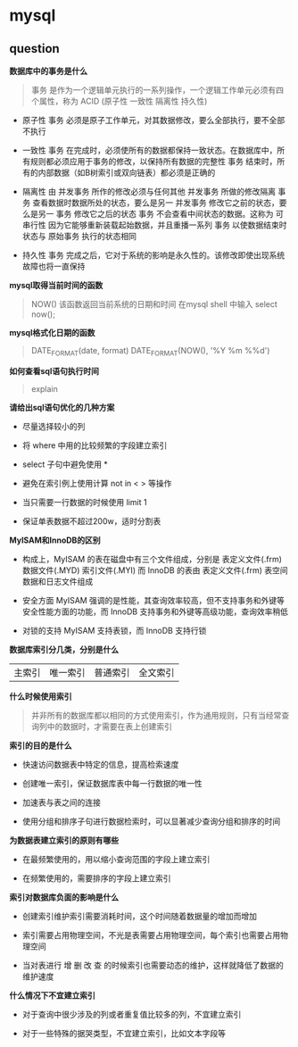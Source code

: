 * mysql

** question

*数据库中的事务是什么*

#+BEGIN_QUOTE
事务 是作为一个逻辑单元执行的一系列操作，一个逻辑工作单元必须有四个属性，称为 ACID (原子性 一致性 隔离性 持久性)
#+END_QUOTE

- 原子性 事务 必须是原子工作单元，对其数据修改，要么全部执行，要不全部不执行

- 一致性 事务 在完成时，必须使所有的数据都保持一致状态。在数据库中，所有规则都必须应用于事务的修改，以保持所有数据的完整性 事务 结束时，所有的内部数据（如B树索引或双向链表）都必须是正确的

- 隔离性 由 并发事务 所作的修改必须与任何其他 并发事务 所做的修改隔离 事务 查看数据时数据所处的状态，要么是另一 并发事务 修改它之前的状态，要么是另一 事务 修改它之后的状态 事务 不会查看中间状态的数据。这称为 可串行性 因为它能够重新装载起始数据，并且重播一系列 事务 以使数据结束时状态与 原始事务 执行的状态相同

- 持久性 事务 完成之后，它对于系统的影响是永久性的。该修改即使出现系统故障也将一直保持

*mysql取得当前时间的函数*

#+BEGIN_QUOTE
NOW() 该函数返回当前系统的日期和时间 在mysql shell 中输入 select now();
#+END_QUOTE

*mysql格式化日期的函数*

#+BEGIN_QUOTE
DATE_FORMAT(date, format) DATE_FORMAT(NOW(), '%Y %m %%d')
#+END_QUOTE

*如何查看sql语句执行时间*

#+BEGIN_QUOTE
explain
#+END_QUOTE

*请给出sql语句优化的几种方案*

- 尽量选择较小的列

- 将 where 中用的比较频繁的字段建立索引

- select 子句中避免使用 *

- 避免在索引例上使用计算 not in < > 等操作

- 当只需要一行数据的时候使用 limit 1

- 保证单表数据不超过200w，适时分割表

*MyISAM和InnoDB的区别*

- 构成上，MyISAM 的表在磁盘中有三个文件组成，分别是 表定义文件(.frm) 数据文件(.MYD) 索引文件(.MYI) 而 InnoDB 的表由 表定义文件(.frm) 表空间数据和日志文件组成

- 安全方面 MyISAM 强调的是性能，其查询效率较高，但不支持事务和外键等安全性能方面的功能，而 InnoDB 支持事务和外键等高级功能，查询效率稍低

- 对锁的支持 MyISAM 支持表锁，而 InnoDB 支持行锁

*数据库索引分几类，分别是什么*

| 主索引 | 唯一索引 | 普通索引 | 全文索引 |

*什么时候使用索引*

#+BEGIN_QUOTE
并非所有的数据库都以相同的方式使用索引，作为通用规则，只有当经常查询列中的数据时，才需要在表上创建索引
#+END_QUOTE

*索引的目的是什么*

- 快速访问数据表中特定的信息，提高检索速度

- 创建唯一索引，保证数据库表中每一行数据的唯一性

- 加速表与表之间的连接

- 使用分组和排序子句进行数据检索时，可以显著减少查询分组和排序的时间

*为数据表建立索引的原则有哪些*

- 在最频繁使用的，用以缩小查询范围的字段上建立索引

- 在频繁使用的，需要排序的字段上建立索引

*索引对数据库负面的影响是什么*

- 创建索引维护索引需要消耗时间，这个时间随着数据量的增加而增加

- 索引需要占用物理空间，不光是表需要占用物理空间，每个索引也需要占用物理空间

- 当对表进行 增 删 改 查 的时候索引也需要动态的维护，这样就降低了数据的维护速度

*什么情况下不宜建立索引*

- 对于查询中很少涉及的列或者重复值比较多的列，不宜建立索引

- 对于一些特殊的据哭类型，不宜建立索引，比如文本字段等
